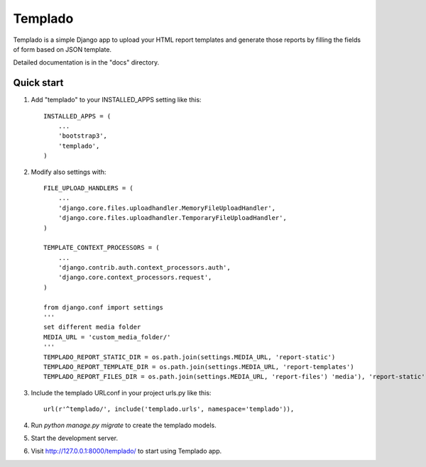 =====
Templado
=====

Templado is a simple Django app to upload your HTML report templates and generate those reports by filling the fields of form based on JSON template.

Detailed documentation is in the "docs" directory.

Quick start
-----------

1. Add "templado" to your INSTALLED_APPS setting like this::

    INSTALLED_APPS = (
        ...
        'bootstrap3',
        'templado',
    )

2. Modify also settings with::
    
    FILE_UPLOAD_HANDLERS = (
        ...
        'django.core.files.uploadhandler.MemoryFileUploadHandler',
        'django.core.files.uploadhandler.TemporaryFileUploadHandler',
    )

    TEMPLATE_CONTEXT_PROCESSORS = (
    	...
        'django.contrib.auth.context_processors.auth',
        'django.core.context_processors.request',
    )

    from django.conf import settings
    '''
    set different media folder
    MEDIA_URL = 'custom_media_folder/'
    '''
    TEMPLADO_REPORT_STATIC_DIR = os.path.join(settings.MEDIA_URL, 'report-static')
    TEMPLADO_REPORT_TEMPLATE_DIR = os.path.join(settings.MEDIA_URL, 'report-templates')
    TEMPLADO_REPORT_FILES_DIR = os.path.join(settings.MEDIA_URL, 'report-files') 'media'), 'report-static')

3. Include the templado URLconf in your project urls.py like this::

    url(r'^templado/', include('templado.urls', namespace='templado')),

4. Run `python manage.py migrate` to create the templado models.

5. Start the development server.

6. Visit http://127.0.0.1:8000/templado/ to start using Templado app.
